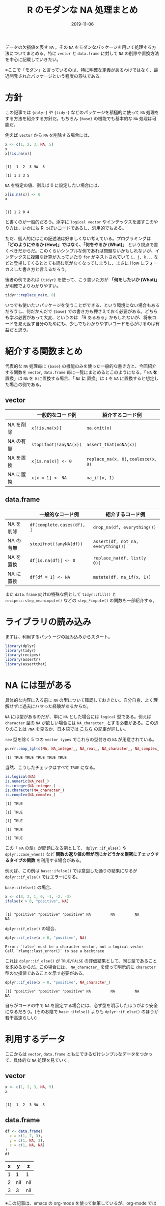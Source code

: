 #+STARTUP: folded indent inlineimages latexpreview
#+PROPERTY: header-args:R :results output :exports both :cache yes :colnames yes
#+PROPERTY: header-args:R+ :session *R:blog* :width 640 :height 480
#+OPTIONS: author:nil H:6 toc:nil
#+HUGO_BASE_DIR: ~/Dropbox/repos/github/five-dots/blog
#+HUGO_SECTION: post/2019/11/

#+TITLE: R のモダンな NA 処理まとめ
#+DATE: 2019-11-06
#+HUGO_CATEGORIES: programming
#+HUGO_TAGS: r
#+HUGO_CUSTOM_FRONT_MATTER: :toc true

データの欠損値を表す =NA= 。その =NA= をモダンなパッケージを用いて処理する方法についてまとめる。特に =vector= と =data.frame= に対して =NA= の削除や置換方法を中心に記載していきたい。

※ここで「モダン」と言っているのは、特に明確な定義があるわけではなく、最近開発されたパッケージという程度の意味である。

* 方針

この記事では ={dplyr}= や ={tidyr}= などのパッケージを積極的に使って =NA= 処理をする方法を紹介する方針だ。もちろん ={base}= の機能でも基本的な =NA= 処理は可能だ。

例えば =vector= から =NA= を削除する場合には、
#+begin_src R
x <- c(1, 2, 3, NA, 5)
x
x[!is.na(x)]
#+end_src

#+RESULTS[f177e3b36a436efb5bab3138ffca462bf9c66e0f]:
: 
: [1]  1  2  3 NA  5
: 
: [1] 1 2 3 5

=NA= を特定の値、例えば 0 に設定したい場合には、
#+begin_src R
x[is.na(x)] <- 0
x
#+end_src

#+RESULTS[92bd855fd898eba873edc1235def457213caf414]:
: 
: [1] 1 2 0 4

と書くのが一般的だろう。添字に =logical vector= やインデックスを渡すこのやり方は、いかにも R っぽいコードであるし、汎用的でもある。

ただ、個人的にはこの記述法は好ましくない考えている。プログラミングは *「どのようにやるか (How)」ではなく、「何をやるか (What)」* という視点で書くべきだからだ。このくらいシンプルな例であれば問題ないかもしれないが、インデックスに複雑な計算が入っていたり =for= がネストされていて =i, j, k...= などと登場してくるととても読む気がなくなってしまうし、まさに How にフォーカスした書き方と言えるだろう。

後者の例であれば ={tidyr}= を使って、こう書いた方が *「何をしたいか (What)」* が明確でよりわかりやすい。
#+begin_src R
tidyr::replace_na(x, 0) 
#+end_src

#+RESULTS:
: [1] 1 2 3 0 5
 
いつでも使いたいパッケージを使うことができる、という環境にない場合もあるだろうし、何だかんだで ={base}= での書き方も押さえておく必要がある。どちらも学ぶ必要があって大変、というのは 「R あるある」かもしれないが、将来コードを見え返す自分のためにも、少しでもわかりやすいコードを心がけるのは有益だと思う。

* 紹介する関数まとめ

代表的な =NA= 処理毎に ={base}= の機能のみを使った一般的な書き方と、今回紹介する関数を =vector=, =data.frame= 毎に一覧にまとめるとこのようになる。「 =NA= *を* 置換」は =NA= を =0= に置換する場合、「 =NA= *に* 置換」は =1= を =NA= に置換すると想定した場合の例である。

** vector
|           | 一般的なコード例     | 紹介するコード例                 |
|-----------+----------------------+----------------------------------|
| NA を削除 | =x[!is.na(x)]=         | =na.omit(x)=                       |
| NA の有無 | =stopifnot(!anyNA(x))= | =assert_that(noNA(x))=             |
| NA を置換 | =x[is.na(x)] <- 0=     | =replace_na(x, 0)=, =coalesce(x, 0)= |
| NA に置換 | =x[x = 1] <- NA=       | =na_if(x, 1)=                      |

** data.frame
|           | 一般的なコード例         | 紹介するコード例                 |
|-----------+--------------------------+----------------------------------|
| NA を削除 | =df[complete.cases(df), ]= | =drop_na(df, everything())=        |
| NA の有無 | =stopifnot(!anyNA(df))=    | =assert(df, not_na, everything())= |
| NA を置換 | =df[is.na(df)] <- 0=       | =replace_na(df, list(y  0))=       |
| NA に置換 | =df[df = 1] <- NA=         | =mutate(df, na_if(x, 1))=          |

また =data.frame= 向けの特殊な例として =tidyr::fill()= と =recipes::step_meanimpute()= などの =step_*impute()= の関数も一部紹介する。

* ライブラリの読み込み

まずは、利用するパッケージの読み込みからスタート。
#+begin_src R :results silent
library(dplyr)
library(tidyr)
library(recipes)
library(assertr)
library(assertthat)
#+end_src

* NA には型がある

具体的な内容に入る前に =NA= の型について確認しておきたい。自分自身、よく理解せずに過去にハマった経験があるからだ。

=NA= には型があるのだが、単に =NA= とした場合には =logical= 型である。例えば =character= 型の =NA= が欲しい場合には =NA_character_= とする必要がある。この辺りのことは =?NA= を見るか、日本語では [[https://qiita.com/fujit33/items/5950889b983f93250998][こちら]] の記事が詳しい。

=raw= 型を除く 5 つの =vector types= でこれらの型付きの =NA= が用意されている。
#+begin_src R
purrr::map_lgl(c(NA, NA_integer_, NA_real_, NA_character_, NA_complex_), is.na)
#+end_src

#+RESULTS[c72f3a6ff71a462b2b2996c60b1eed2dd165296c]:
: [1] TRUE TRUE TRUE TRUE TRUE

当然、こうしたチェックはすべて =TRUE= になる。
#+begin_src R
is.logical(NA)
is.numeric(NA_real_)
is.integer(NA_integer_)
is.character(NA_character_)
is.complex(NA_complex_)
#+end_src

#+RESULTS[54a319ea741d208e5ef3de05307771ac2d8f337f]:
: [1] TRUE
: 
: [1] TRUE
: 
: [1] TRUE
: 
: [1] TRUE
: 
: [1] TRUE

この「 =NA= の型」が問題になる例として、 =dplyr::if_else()= や =dplyr::case_when()= など *関数の返り値の型が同じかどうかを厳密にチェックするタイプの関数* を利用する場合がある。

例えば、この例は =base::ifelse()= では意図した通りの結果になるが =dplyr::if_else()= ではエラーになる。

=base::ifelse()= の場合、
#+begin_src R
x <- c(3, 2, 1, 0, -1, -2, -3)
ifelse(x > 0, "positive", NA)
#+end_src

#+RESULTS[df18b58e716ed3632ccd6676e89061fda3e8eb0b]:
: 
: [1] "positive" "positive" "positive" NA         NA         NA         NA

=dplyr::if_else()= の場合、
#+begin_src R
dplyr::if_else(x > 0, "positive", NA)
#+end_src

#+RESULTS[79e4593829b820d88b1aac980051dfb9c64fee6d]:
: Error: `false` must be a character vector, not a logical vector
: Call `rlang::last_error()` to see a backtrace

これは =dplyr::if_else()= が =TRUE/FALSE= の評価結果として、同じ型であることを求めるからだ。この場合には、 =NA_character_= を使って明示的に =character= 型の欠損値であることを示す必要がある。
#+begin_src R
dplyr::if_else(x > 0, "positive", NA_character_)
#+end_src

#+RESULTS[850f455c61e52b863c7f8699e3ab177816fba7d5]:
: [1] "positive" "positive" "positive" NA         NA         NA         NA

自らがコードの中で =NA= を設定する場合には、必ず型を明示したほうがより安全になるだろう。(そのお陰で =base::ifelse()= よりも =dplyr::if_else()= のほうが若干高速らしい)

* 利用するデータ

ここからは =vector=, =data.frame= ともにできるだけシンプルなデータをつかって、具体的な =NA= 処理を見ていく。

** vector

#+begin_src R
x <- c(1, 2, 3, NA, 5)
x
#+end_src

#+RESULTS[a9b796b27377c68f23d8b6b46ad5955187497725]:
: 
: [1]  1  2  3 NA  5

** data.frame

#+begin_src R :results value
df <- data.frame(
  x = c(1, 2, 3),
  y = c(1, NA, 3),
  z = c(1, NA, NA)
)
df
#+end_src

#+RESULTS[d9621c77f11d4f4758b9628b0ddf86551d355844]:
| x |   y | z   |
|---+-----+-----|
| 1 |   1 | 1   |
| 2 | nil | nil |
| 3 |   3 | nil |

※この記事は、emacs の org-mode を使って執筆しているが、org-mode では =NA= が =nil= と記載されてしまうので、適宜読み替えていただきたい。

* NA を削除する
** vector

- =stata::na.omit(object, ...)= を使う
- モダンなパッケージと言っておきながら ={stats}= からの関数だが、十分にシンプルかつ明確
- 取り除かれたインデックスを =attribute= として保持してくれる
#+begin_src R
x <- c(1, 2, 3, NA, 5)
na.omit(x)
#+end_src

#+RESULTS[4ebee3aeae08773b76f6e93717ed952cf72c3528]:
: 
: [1] 1 2 3 5
: attr(,"na.action")
: [1] 4
: attr(,"class")
: [1] "omit"

** data.frame

- =tidyr::drop_na(data, ...)= を使う
- 特定の列の =NA= を省いた =data.frame= を返してくれる
- 列選択には =dplyr::select()= 同様の方法が利用できる
#+begin_src R :results value
df %>%
  drop_na(y) # y列の NA を含む行を削除
#+end_src

#+RESULTS[b432954eac8d062eb27c5ec48a3febd26c67eb66]:
| x | y | z   |
|---+---+-----|
| 1 | 1 | 1   |
| 3 | 3 | nil |

- 全ての列から =NA= を含む行を削除したい場合は =tidyselect::everything()= を使う
- =filter(df, complete.cases(df))= と同じだが、個人的にはより意図が明確になると思う
#+begin_src R :results value
df %>%
  drop_na(everything())
#+end_src

#+RESULTS[99b457fee575b24b64df2e544b3894b75319fe8a]:
| x | y | z |
|---+---+---|
| 1 | 1 | 1 |

* NA の有無を確認する

=NA= が (ひとつでも) 含まれていないか確認したいケースというのは =NA= が含まれていた場合を不正として扱いたい場合が多いだろう。そうした観点で、ここでは関数の入力値のチェックや、一連のデータ処理の間でアサーションを行う場合の例を紹介する。

** vector

- =assertthat::noNA(x)= を使う
- [[https://github.com/hadley/assertthat][ ={assertthat}= ]]は =base::stopifnot()= よりもエラー時により直感的なわかりやすいメッセージを出してくれる
- =noNA()= は、ひとつでも =NA= が含まれていた場合 =FALSE= を返す
#+begin_src R
x <- c(1, 2, NA, 4)
assert_that(noNA(x))
#+end_src

#+RESULTS[fe037593e519728839951ef4c949f918682ff24b]:
: 
: Error: x contains 1 missing values

- ={base}= のみだと以下のように書くことができるが ={assertthat}= の方がエラーが明確でわかりやすい。
#+begin_src R
stopifnot(!anyNA(x))
#+end_src

#+RESULTS[d939c4d54b8e6ccb52fa36c0a0df4c2d97f36a8a]:
: Error: !anyNA(x) is not TRUE

** data.frame

- =assertr::assert()= と =assertr::not_na()= を組み合わせる
- [[https://github.com/ropensci/assertr][ ={assertr}= ]] は =data.frame= をパイプ内でアサーションするためのパッケージ
- エラーの場合に、違反箇所を明示してくれる
#+begin_src R
df %>%
 # dplyr等のなんらかの処理 %>%
 assert(not_na, y) # 結果が意図通りかを確認するためのアサーションをパイプで挟む
#+end_src

#+RESULTS[b968176ca3d12fdfc087c7e157d15b6b8f56d397]:
: 
: Column 'y' violates assertion 'not_na' 1 time
:     verb redux_fn predicate column index value
: 1 assert       NA    not_na      y     2    NA
: 
: Error: assertr stopped execution

- 列選択には ={tidyselect}= の関数が利用できるので、全ての列に対して NA チェックをしたい場合は =everything()= とすれば良い
#+begin_src R
df %>% assert(not_na, everything())
#+end_src

#+RESULTS[7f031711b8d8ef4c44dd078bb5dc166760c09f13]:
#+begin_example
Column 'y' violates assertion 'not_na' 1 time
    verb redux_fn predicate column index value
1 assert       NA    not_na      y     2    NA

Column 'z' violates assertion 'not_na' 2 times
    verb redux_fn predicate column index value
1 assert       NA    not_na      z     2    NA
2 assert       NA    not_na      z     3    NA

Error: assertr stopped execution
#+end_example

* NA を置換する
** vector

- =tidyr::replace_na(data, replace)= を使う
#+begin_src R
replace_na(x, 0)
#+end_src

#+RESULTS[69faadf1832fb3c360b366d405aab6679dd76306]:
: [1] 1 2 0 4

- 置換後の値が 1 つでない場合、 =dplyr::coalesce(...)= を使う
- 複数のベクトルから、最初の =NA= でない値を返してくれる
- 複数のベクトルの指定した順に =NA= でない値で合体してくれるイメージ
- 全ての引数は、長さ 1 もしくは、第 1 引数と同じ長さである必要がある
#+begin_src R
y <- c(1, 2, 3, 4)
coalesce(x, y)
#+end_src

#+RESULTS[bd94157ad9aa04d40621a16de375927ae460d0d4]:
: 
: [1] 1 2 3 4

** data.frame

- =data.frame= の場合も =tidyr::replace_na()= を使う
- ただし、置換後の値を列ごとに =list= で指定する
#+begin_src R :results value
replace_na(df, replace = list(y = 0, z = 2))
#+end_src

#+RESULTS[4c14c9afcba94ca0ee9e3d97c28a43bfb4fb57dd]:
| x | y | z |
|---+---+---|
| 1 | 1 | 1 |
| 2 | 0 | 2 |
| 3 | 3 | 2 |

- 直前の =NA= でない値で置換したい場合 =tidyr::fill()= を使う
- 時系列データの =NA= 置換でよく利用する (当日が =NA= なら前日の値で埋める等)
- =.direction = "down"/"up"= で下方向に置換するか、上方向に置換するかを選ぶことができる
#+begin_src R :results value
fill(df, y, .direction = "down")
#+end_src

#+RESULTS[e529a4d3f57ff25d4051b778d831bad3ee7f4470]:
| x | y | z   |
|---+---+-----|
| 1 | 1 | 1   |
| 2 | 1 | nil |
| 3 | 3 | nil |

- 特定の値ではなく、より柔軟に =NA= を置換したい場合は [[https://github.com/tidymodels/recipes][ ={recipes}= ]]パッケージの =step_*impute()= 関数群を使う
- 例えば、平均値で置換したい場合は =step_meanimpute()=
- ={recipes}= や ={tidymodels}= パッケージ群の使い方は、[[https://dropout009.hatenablog.com/entry/2019/01/06/124932][こちら]]の記事がわかりやすい
#+begin_src R :results value
df %>%
  recipe() %>%
  step_meanimpute(y, z) %>% # step_*() で前処理をパイプで繋いでいく
  prep() %>%                # 実際に前処理を実行
  juice()                   # 前処理結果を data.frame として取り出す
#+end_src

#+RESULTS[cedc78586dcffeb44bd6f993b7cf76c9189ba539]:
| x | y | z |
|---+---+---|
| 1 | 1 | 1 |
| 2 | 2 | 1 |
| 3 | 3 | 1 |

- =step_*impute()= 系は現状 7 つの関数が用意されている
- 機能は名前からなんとなく想像はできると思うが、詳細はマニュアル参照
#+begin_src R
pacman::p_funs(recipes) %>%
  stringr::str_subset("^step_.*impute$")
#+end_src

#+RESULTS:
: 
: [1] "step_bagimpute"    "step_knnimpute"    "step_lowerimpute" 
: [4] "step_meanimpute"   "step_medianimpute" "step_modeimpute"  
: [7] "step_rollimpute"

* NA に置換する
** vector

- =dplyr::na_if(x, y)= を使う
- 特定の値を =NA= に置き換える
- 不正な値を =NA= にして、除外する際に使う
- =x=: 対象となるベクトル
- =y=: =NA= に置換するベクトル
#+begin_src R :results output :exports both
na_if(x, 1)
#+end_src

#+RESULTS[d679ba7790e3d8162185a1020641ce414f4ee58a]:
: [1] NA  2 NA  4

** data.frame

- =data.frame= の場合も =dplyr::na_if(x, y)= を =mutate()= 内で使う
#+begin_src R :results value
df %>%
  mutate(b = na_if(y, 1))
#+end_src

#+RESULTS[b7e7b38d796ab711243a609c7827b0b198053bdd]:
| x |   y | z   | b   |
|---+-----+-----+-----|
| 1 |   1 | 1   | nil |
| 2 | nil | nil | nil |
| 3 |   3 | nil | 3   |

- 複数列に適応したい場合は =mutate_at()= + ={tidyselect}= を使う
#+begin_src R :results value
df %>%
  mutate_at(vars(everything()), na_if, y = 1) # ここでの y は、na_if() の引数名
#+end_src

#+RESULTS[e39aa2133cb61e61ff174688761392570cffc7b2]:
|   x | y   | z   |
|-----+-----+-----|
| nil | nil | nil |
|   2 | nil | nil |
|   3 | 3   | nil |

* COMMENT Local Variables                          :ARCHIVE:
# Local Variables:
# eval: (org-hugo-auto-export-mode)
# End:
